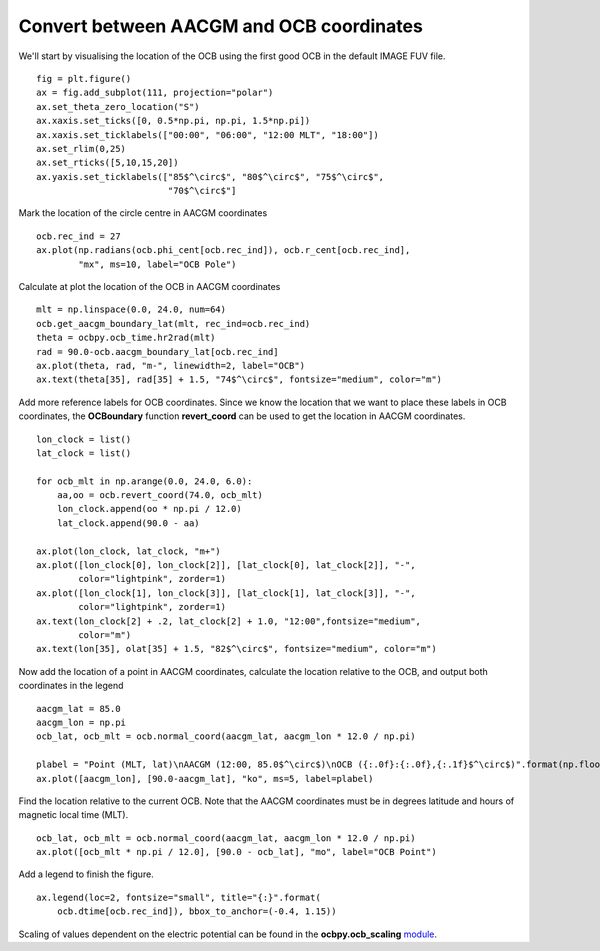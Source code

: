 Convert between AACGM and OCB coordinates
-----------------------------------------

We'll start by visualising the location of the OCB using the first good OCB
in the default IMAGE FUV file.

::

   
   fig = plt.figure()
   ax = fig.add_subplot(111, projection="polar")
   ax.set_theta_zero_location("S")
   ax.xaxis.set_ticks([0, 0.5*np.pi, np.pi, 1.5*np.pi])
   ax.xaxis.set_ticklabels(["00:00", "06:00", "12:00 MLT", "18:00"])
   ax.set_rlim(0,25)
   ax.set_rticks([5,10,15,20])
   ax.yaxis.set_ticklabels(["85$^\circ$", "80$^\circ$", "75$^\circ$",
                            "70$^\circ$"]

Mark the location of the circle centre in AACGM coordinates

::

   
   ocb.rec_ind = 27
   ax.plot(np.radians(ocb.phi_cent[ocb.rec_ind]), ocb.r_cent[ocb.rec_ind],
           "mx", ms=10, label="OCB Pole")

Calculate at plot the location of the OCB in AACGM coordinates

::

   
   mlt = np.linspace(0.0, 24.0, num=64)
   ocb.get_aacgm_boundary_lat(mlt, rec_ind=ocb.rec_ind)
   theta = ocbpy.ocb_time.hr2rad(mlt)
   rad = 90.0-ocb.aacgm_boundary_lat[ocb.rec_ind]
   ax.plot(theta, rad, "m-", linewidth=2, label="OCB")
   ax.text(theta[35], rad[35] + 1.5, "74$^\circ$", fontsize="medium", color="m")

Add more reference labels for OCB coordinates.  Since we know the location that
we want to place these labels in OCB coordinates, the **OCBoundary** function
**revert_coord** can be used to get the location in AACGM coordinates.

::

   
   lon_clock = list()
   lat_clock = list()

   for ocb_mlt in np.arange(0.0, 24.0, 6.0):
       aa,oo = ocb.revert_coord(74.0, ocb_mlt)
       lon_clock.append(oo * np.pi / 12.0)
       lat_clock.append(90.0 - aa)

   ax.plot(lon_clock, lat_clock, "m+")
   ax.plot([lon_clock[0], lon_clock[2]], [lat_clock[0], lat_clock[2]], "-",
           color="lightpink", zorder=1)
   ax.plot([lon_clock[1], lon_clock[3]], [lat_clock[1], lat_clock[3]], "-",
           color="lightpink", zorder=1)
   ax.text(lon_clock[2] + .2, lat_clock[2] + 1.0, "12:00",fontsize="medium",
           color="m")
   ax.text(lon[35], olat[35] + 1.5, "82$^\circ$", fontsize="medium", color="m")

Now add the location of a point in AACGM coordinates, calculate the
location relative to the OCB, and output both coordinates in the legend

::

   
   aacgm_lat = 85.0
   aacgm_lon = np.pi
   ocb_lat, ocb_mlt = ocb.normal_coord(aacgm_lat, aacgm_lon * 12.0 / np.pi)
   
   plabel = "Point (MLT, lat)\nAACGM (12:00, 85.0$^\circ$)\nOCB ({:.0f}:{:.0f},{:.1f}$^\circ$)".format(np.floor(ocb_mlt), (ocb_mlt - np.floor(ocb_mlt)) * 60.0, ocb_lat)
   ax.plot([aacgm_lon], [90.0-aacgm_lat], "ko", ms=5, label=plabel)
   
Find the location relative to the current OCB.  Note that the AACGM coordinates
must be in degrees latitude and hours of magnetic local time (MLT).

::

   
   ocb_lat, ocb_mlt = ocb.normal_coord(aacgm_lat, aacgm_lon * 12.0 / np.pi)
   ax.plot([ocb_mlt * np.pi / 12.0], [90.0 - ocb_lat], "mo", label="OCB Point")

Add a legend to finish the figure.

::

   
   ax.legend(loc=2, fontsize="small", title="{:}".format(
       ocb.dtime[ocb.rec_ind]), bbox_to_anchor=(-0.4, 1.15))

.. image:: ../figures/example_ocb_location.png

Scaling of values dependent on the electric potential can be found in the
**ocbpy.ocb_scaling** `module <ocb_gridding.html#ocb-scaling>`__.
